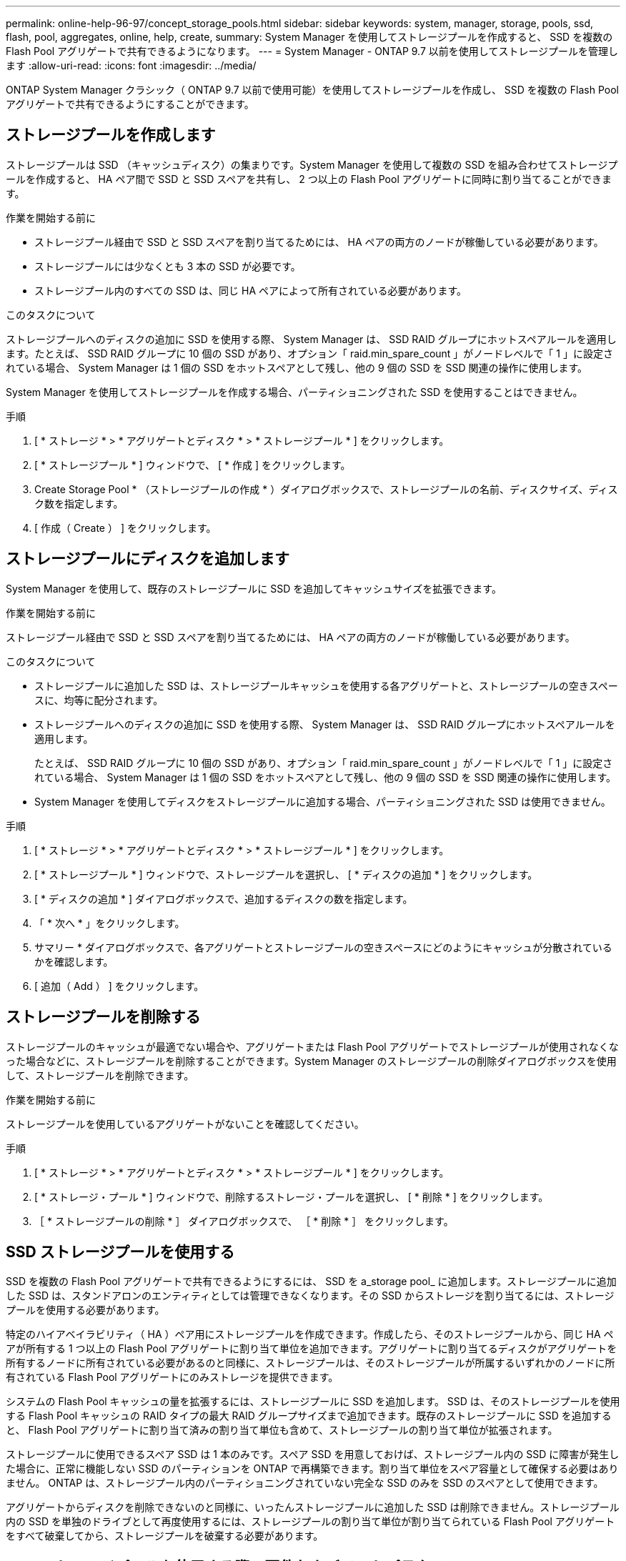 ---
permalink: online-help-96-97/concept_storage_pools.html 
sidebar: sidebar 
keywords: system, manager, storage, pools, ssd, flash, pool, aggregates, online, help, create, 
summary: System Manager を使用してストレージプールを作成すると、 SSD を複数の Flash Pool アグリゲートで共有できるようになります。 
---
= System Manager - ONTAP 9.7 以前を使用してストレージプールを管理します
:allow-uri-read: 
:icons: font
:imagesdir: ../media/


[role="lead"]
ONTAP System Manager クラシック（ ONTAP 9.7 以前で使用可能）を使用してストレージプールを作成し、 SSD を複数の Flash Pool アグリゲートで共有できるようにすることができます。



== ストレージプールを作成します

ストレージプールは SSD （キャッシュディスク）の集まりです。System Manager を使用して複数の SSD を組み合わせてストレージプールを作成すると、 HA ペア間で SSD と SSD スペアを共有し、 2 つ以上の Flash Pool アグリゲートに同時に割り当てることができます。

.作業を開始する前に
* ストレージプール経由で SSD と SSD スペアを割り当てるためには、 HA ペアの両方のノードが稼働している必要があります。
* ストレージプールには少なくとも 3 本の SSD が必要です。
* ストレージプール内のすべての SSD は、同じ HA ペアによって所有されている必要があります。


.このタスクについて
ストレージプールへのディスクの追加に SSD を使用する際、 System Manager は、 SSD RAID グループにホットスペアルールを適用します。たとえば、 SSD RAID グループに 10 個の SSD があり、オプション「 raid.min_spare_count 」がノードレベルで「 1 」に設定されている場合、 System Manager は 1 個の SSD をホットスペアとして残し、他の 9 個の SSD を SSD 関連の操作に使用します。

System Manager を使用してストレージプールを作成する場合、パーティショニングされた SSD を使用することはできません。

.手順
. [ * ストレージ * > * アグリゲートとディスク * > * ストレージプール * ] をクリックします。
. [ * ストレージプール * ] ウィンドウで、 [ * 作成 ] をクリックします。
. Create Storage Pool * （ストレージプールの作成 * ）ダイアログボックスで、ストレージプールの名前、ディスクサイズ、ディスク数を指定します。
. [ 作成（ Create ） ] をクリックします。




== ストレージプールにディスクを追加します

System Manager を使用して、既存のストレージプールに SSD を追加してキャッシュサイズを拡張できます。

.作業を開始する前に
ストレージプール経由で SSD と SSD スペアを割り当てるためには、 HA ペアの両方のノードが稼働している必要があります。

.このタスクについて
* ストレージプールに追加した SSD は、ストレージプールキャッシュを使用する各アグリゲートと、ストレージプールの空きスペースに、均等に配分されます。
* ストレージプールへのディスクの追加に SSD を使用する際、 System Manager は、 SSD RAID グループにホットスペアルールを適用します。
+
たとえば、 SSD RAID グループに 10 個の SSD があり、オプション「 raid.min_spare_count 」がノードレベルで「 1 」に設定されている場合、 System Manager は 1 個の SSD をホットスペアとして残し、他の 9 個の SSD を SSD 関連の操作に使用します。

* System Manager を使用してディスクをストレージプールに追加する場合、パーティショニングされた SSD は使用できません。


.手順
. [ * ストレージ * > * アグリゲートとディスク * > * ストレージプール * ] をクリックします。
. [ * ストレージプール * ] ウィンドウで、ストレージプールを選択し、 [ * ディスクの追加 * ] をクリックします。
. [ * ディスクの追加 * ] ダイアログボックスで、追加するディスクの数を指定します。
. 「 * 次へ * 」をクリックします。
. サマリー * ダイアログボックスで、各アグリゲートとストレージプールの空きスペースにどのようにキャッシュが分散されているかを確認します。
. [ 追加（ Add ） ] をクリックします。




== ストレージプールを削除する

ストレージプールのキャッシュが最適でない場合や、アグリゲートまたは Flash Pool アグリゲートでストレージプールが使用されなくなった場合などに、ストレージプールを削除することができます。System Manager のストレージプールの削除ダイアログボックスを使用して、ストレージプールを削除できます。

.作業を開始する前に
ストレージプールを使用しているアグリゲートがないことを確認してください。

.手順
. [ * ストレージ * > * アグリゲートとディスク * > * ストレージプール * ] をクリックします。
. [ * ストレージ・プール * ] ウィンドウで、削除するストレージ・プールを選択し、 [ * 削除 * ] をクリックします。
. ［ * ストレージプールの削除 * ］ ダイアログボックスで、 ［ * 削除 * ］ をクリックします。




== SSD ストレージプールを使用する

SSD を複数の Flash Pool アグリゲートで共有できるようにするには、 SSD を a_storage pool_ に追加します。ストレージプールに追加した SSD は、スタンドアロンのエンティティとしては管理できなくなります。その SSD からストレージを割り当てるには、ストレージプールを使用する必要があります。

特定のハイアベイラビリティ（ HA ）ペア用にストレージプールを作成できます。作成したら、そのストレージプールから、同じ HA ペアが所有する 1 つ以上の Flash Pool アグリゲートに割り当て単位を追加できます。アグリゲートに割り当てるディスクがアグリゲートを所有するノードに所有されている必要があるのと同様に、ストレージプールは、そのストレージプールが所属するいずれかのノードに所有されている Flash Pool アグリゲートにのみストレージを提供できます。

システムの Flash Pool キャッシュの量を拡張するには、ストレージプールに SSD を追加します。 SSD は、そのストレージプールを使用する Flash Pool キャッシュの RAID タイプの最大 RAID グループサイズまで追加できます。既存のストレージプールに SSD を追加すると、 Flash Pool アグリゲートに割り当て済みの割り当て単位も含めて、ストレージプールの割り当て単位が拡張されます。

ストレージプールに使用できるスペア SSD は 1 本のみです。スペア SSD を用意しておけば、ストレージプール内の SSD に障害が発生した場合に、正常に機能しない SSD のパーティションを ONTAP で再構築できます。割り当て単位をスペア容量として確保する必要はありません。 ONTAP は、ストレージプール内のパーティショニングされていない完全な SSD のみを SSD のスペアとして使用できます。

アグリゲートからディスクを削除できないのと同様に、いったんストレージプールに追加した SSD は削除できません。ストレージプール内の SSD を単独のドライブとして再度使用するには、ストレージプールの割り当て単位が割り当てられている Flash Pool アグリゲートをすべて破棄してから、ストレージプールを破棄する必要があります。



== SSD ストレージプールを使用する際の要件およびベストプラクティス

一部のテクノロジは、 SSD ストレージプールを使用する Flash Pool アグリゲートと組み合わせることができません。

次のテクノロジは、 SSD ストレージプールをキャッシュストレージに使用する Flash Pool アグリゲートでは使用できません。

* MetroCluster
* SyncMirror 機能
+
ミラーされたアグリゲートとストレージプールを使用する Flash Pool アグリゲートは一緒に使用できますが、 Flash Pool アグリゲートはミラーできません。

* 物理 SSD
+
Flash Pool アグリゲートでは、 SSD ストレージプールまたは物理 SSD のどちらか一方を使用できますが、両方は使用できません。



SSD ストレージプールは次のルールに従う必要があります。

* SSD ストレージプールには SSD のみを含めることができます。 HDD は SSD ストレージプールに追加できません。
* SSD ストレージプール内のすべての SSD は、同じハイアベイラビリティ（ HA ）ペアに所有されている必要があります。
* ストレージプール内でルートデータのパーティショニング用にパーティショニングされた SSD は使用できません。


単一のストレージプールから RAID タイプが異なる 2 つのキャッシュにストレージを提供し、ストレージプールのサイズを RAID 4 の最大 RAID グループサイズよりも大きく拡張した場合、 RAID 4 割り当て単位内の余分なパーティションは使用されません。このため、ストレージプール内のキャッシュ RAID タイプは統一することを推奨します。

ストレージプールから割り当てられているキャッシュ RAID グループの RAID タイプは変更できません。最初の割り当て単位を追加する前にキャッシュの RAID タイプを設定すると、あとから変更できません。

ストレージプールを作成したり、 SSD を既存のストレージプールに追加したりするときは、同じサイズの SSD を使用する必要があります。障害発生時に適切なサイズのスペア SSD がない場合、 ONTAP では、より大容量の SSD を使用して障害の発生した SSD を交換できます。ただし、交換後の SSD はストレージプール内の他の SSD と同じサイズに調整されるため、 SSD の容量が失われることになります。

ストレージプールに使用できるスペア SSD は 1 本のみです。HA ペアの両方のノードが所有する Flash Pool アグリゲートにストレージプールが割り当て単位を提供する場合は、どちらのノードでもスペア SSD を所有できます。ただし、 HA ペアの一方のノードが所有する Flash Pool アグリゲートにのみストレージプールが割り当て単位を提供する場合は、その同じノードがスペア SSD を所有する必要があります。



== SSD ストレージプールを使用するケースに関する考慮事項

SSD ストレージプールにはさまざまな利点がありますが、 SSD ストレージプールと専用 SSD のどちらを使用するかを決定する際には、考慮すべき制限事項がいくつかあります。

SSD ストレージプールは、 2 つ以上の Flash Pool アグリゲートにキャッシュを提供する場合にのみ効果を発揮します。SSD ストレージプールには次のようなメリットがあります。

* Flash Pool アグリゲートで使用される SSD のストレージ利用率の向上
+
SSD ストレージプールは、複数の Flash Pool アグリゲートでパリティ SSD を共有できるため、パリティに必要な SSD の全体的な割合が下がります。

* HA パートナー間でのスペアの共有
+
ストレージプールは HA ペアによって所有されるため、 HA パートナーのいずれかに所有される 1 つのスペアが、必要に応じて SSD ストレージプール全体のスペアとして機能します。

* SSD パフォーマンスの利用率が向上します
+
SSD が提供するハイパフォーマンスによって、 HA ペアの両方のコントローラからのアクセスがサポートされます。



SSD ストレージプールを使用する際のこのような利点について、以下の欠点も含めて、その利用コストと比較する必要があります。

* 障害の切り分けが困難
+
1 本の SSD の損失が、そのパーティションに含まれるすべての RAID グループに影響します。この場合、影響を受ける SSD を含む SSD ストレージプールからキャッシュが割り当てられているすべての Flash Pool アグリゲートで、 1 つ以上の RAID グループが再構築されます。

* パフォーマンスの分離が困難
+
Flash Pool キャッシュのサイズを適切に設定しないと、共有している Flash Pool アグリゲート間のキャッシュで競合が発生する可能性があります。このリスクは、適切なキャッシュのサイジングと QoS 管理によって軽減されます。

* 管理の柔軟性の低下
+
ストレージをストレージプールに追加すると、そのストレージプールから 1 つ以上の割り当て単位を含むすべての Flash Pool キャッシュのサイズが拡張されます。追加の容量の配分方法は指定できません。





== SSD を既存のストレージプールに追加する場合と新規作成する場合の考慮事項

SSD キャッシュのサイズは、既存の SSD ストレージプールに SSD を追加する方法と、新しい SSD ストレージプールを作成する方法の 2 つで拡張できます。最適な方法は、ストレージの構成と計画によって異なります。

ストレージプールを新規作成するか既存のストレージプールにストレージ容量を追加するかを選択するは、 RAID グループを新規作成するか既存にストレージを追加するかどうかを決定することに似ています。

* 多数の SSD を追加する場合、ストレージプールを新規作成すると新しいストレージプールを既存とは別の方法で割り当てることができるため、柔軟性が増します。
* 追加する SSD が少数であり、既存の Flash Pool キャッシュのサイズ増加が問題ではない場合は、 SSD を既存のストレージプールに追加することで、スペアとパリティのコストを抑制し、新しいストレージを自動的に割り当てます。


ストレージプールが、キャッシュの RAID タイプが異なる Flash Pool アグリゲートに割り当て単位を提供している場合に、ストレージプールのサイズを最大 RAID 4 RAID グループサイズを超えると、 RAID 4 割り当て単位で新たに追加されたパーティションは使用されません。



== ストレージプールにディスクを追加する理由

既存のストレージプールに SSD を追加してキャッシュサイズを拡張できます。割り当て単位が Flash Pool アグリゲートにすでに割り当てられているストレージプールに SSD を追加すると、これらのアグリゲートそれぞれのキャッシュサイズと、ストレージプールの合計キャッシュサイズが増加します。

割り当て単位がまだ割り当てられていないストレージプールに SSD を追加しても、 SSD のキャッシュサイズには影響しません。

既存のストレージプールに SSD を追加する場合は、ストレージプール内の既存の SSD を所有するノードと同じ HA ペアのどちらかのノードが所有する SSD を追加する必要があります。HA ペアのどちらのノードが所有する SSD でもかまいません。



== ストレージプールの仕組み

a_storage pool_ は SSD の集合です。複数の SSD からストレージプールを作成すると、複数の Flash Pool アグリゲート間で SSD と SSD スペアを同時に共有できます。

ストレージプールは複数の割り当て単位で構成されます。割り当て単位を使用して、 SSD および SSD スペアをアグリゲートに提供したり、既存の SSD サイズを拡張したりできます。

ストレージプールに追加した SSD は、個別のディスクとして使用することはできません。その SSD からストレージを割り当てるには、ストレージプールを使用する必要があります。



== ストレージプールウィンドウ

Storage Pools （ストレージプール）ウィンドウを使用して、 SSD の専用キャッシュ（ _ ストレージプール _ ）を作成、表示、管理できます。ストレージプールはルート以外のアグリゲートに関連付けて SSD キャッシュを提供したり、 Flash Pool アグリゲートに関連付けてサイズを拡張したりできます。

このページは、オールフラッシュで最適化されたノードを含むクラスタでは使用できません。



=== コマンドボタン

* * 作成 * 。
+
ストレージプールの作成ダイアログボックスを開きます。このダイアログボックスで、ストレージプールを作成できます。

* * ディスクの追加 *
+
Add Disks （ディスクの追加）ダイアログボックスを開きます。このダイアログボックスでは、ストレージプールにキャッシュディスクを追加できます。

* * 削除 *
+
選択したストレージプールを削除します。

* * 更新 *
+
ウィンドウ内の情報を更新します。





=== ストレージプールのリスト

* * 名前 *
+
ストレージプールの名前が表示されます。

* * 合計キャッシュ *
+
ストレージプールの合計キャッシュサイズが表示されます。

* * スペアキャッシュ *
+
ストレージプールの利用可能なスペアキャッシュサイズが表示されます。

* * 使用キャッシュ（ % ） *
+
ストレージプールの使用済みキャッシュサイズの割合が表示されます。

* * 割り当て単位 *
+
ストレージプールのサイズ拡張に使用できる合計キャッシュサイズの最小割り当て単位が表示されます。

* * 所有者 *
+
ストレージプールが関連付けられている HA ペアまたはノードの名前が表示されます。

* * 状態 *
+
ストレージプールの状態が表示されます。正常、デグレード、作成、削除、再割り当て、 成長する。

* * は正常です *
+
ストレージプールが正常であるかどうかが表示されます。





=== [ 詳細 ] タブ

選択したストレージプールに関する詳細情報が表示されます。これには、名前、健常性、ストレージタイプ、ディスク数、合計キャッシュ、 スペアキャッシュ、使用済みキャッシュサイズ（割合）、および割り当て単位。このタブには、ストレージプールによってプロビジョニングされるアグリゲートの名前も表示されます。



=== Disks （ディスク）タブ

選択したストレージプール内のディスクに関する詳細情報が表示されます。これには、名前、ディスクタイプ、使用可能なサイズ、合計サイズなどの情報が含まれます。

* 関連情報 *

xref:task_provisioning_storage_by_creating_flash_pool_aggregate_manually.adoc[Flash Pool アグリゲートを手動で作成してストレージをプロビジョニングする]

xref:task_provisioning_cache_by_adding_disks.adoc[SSD の追加によるキャッシュのプロビジョニング]

https://docs.netapp.com/us-en/ontap/disks-aggregates/index.html["ディスクおよびアグリゲートの管理"]
